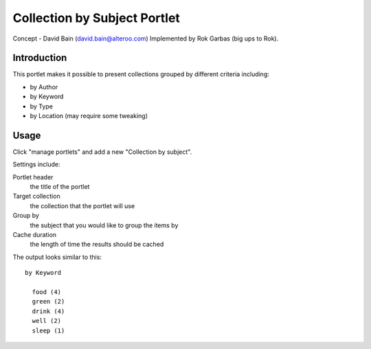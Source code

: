 Collection by Subject Portlet
~~~~~~~~~~~~~~~~~~~~~~~~~~~~~~~~
Concept - David Bain (david.bain@alteroo.com)
Implemented by Rok Garbas (big ups to Rok).

Introduction
============

This portlet makes it possible to present collections grouped by different criteria including:

* by Author
* by Keyword
* by Type
* by Location (may require some tweaking)

Usage
=========
Click "manage portlets" and add a new "Collection by subject".

Settings include:

Portlet header
  the title of the portlet
Target collection
  the collection that the portlet will use
Group by
  the subject that you would like to group the items by
Cache duration
  the length of time the results should be cached

The output looks similar to this::

      by Keyword

        food (4)
        green (2)
        drink (4)
        well (2)
        sleep (1)
